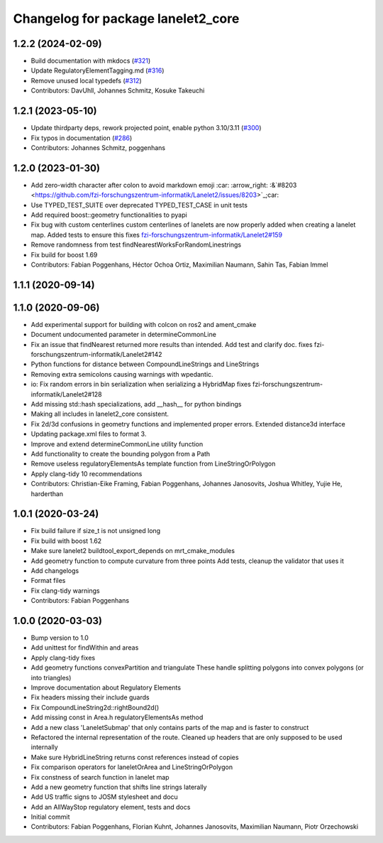 ^^^^^^^^^^^^^^^^^^^^^^^^^^^^^^^^^^^
Changelog for package lanelet2_core
^^^^^^^^^^^^^^^^^^^^^^^^^^^^^^^^^^^

1.2.2 (2024-02-09)
------------------
* Build documentation with mkdocs (`#321 <https://github.com/fzi-forschungszentrum-informatik/Lanelet2/issues/321>`_)
* Update RegulatoryElementTagging.md (`#316 <https://github.com/fzi-forschungszentrum-informatik/Lanelet2/issues/316>`_)
* Remove unused local typedefs (`#312 <https://github.com/fzi-forschungszentrum-informatik/Lanelet2/issues/312>`_)
* Contributors: DavUhll, Johannes Schmitz, Kosuke Takeuchi

1.2.1 (2023-05-10)
------------------
* Update thirdparty deps, rework projected point, enable python 3.10/3.11 (`#300 <https://github.com/immel-f/Lanelet2/issues/300>`_)
* Fix typos in documentation (`#286 <https://github.com/immel-f/Lanelet2/issues/286>`_)
* Contributors: Johannes Schmitz, poggenhans

1.2.0 (2023-01-30)
------------------
* Add zero-width character after colon to avoid markdown emoji
  :car: :arrow_right: :&`#8203 <https://github.com/fzi-forschungszentrum-informatik/Lanelet2/issues/8203>`_;car:
* Use TYPED_TEST_SUITE over deprecated TYPED_TEST_CASE in unit tests
* Add required boost::geometry functionalities to pyapi
* Fix bug with custom centerlines
  custom centerlines of lanelets are now properly added when creating a lanelet map. Added tests to ensure this
  fixes `fzi-forschungszentrum-informatik/Lanelet2#159 <https://github.com/fzi-forschungszentrum-informatik/Lanelet2/issues/159>`_
* Remove randomness from test findNearestWorksForRandomLinestrings
* Fix build for boost 1.69
* Contributors: Fabian Poggenhans, Héctor Ochoa Ortiz, Maximilian Naumann, Sahin Tas, Fabian Immel

1.1.1 (2020-09-14)
------------------

1.1.0 (2020-09-06)
------------------
* Add experimental support for building with colcon on ros2 and ament_cmake
* Document undocumented parameter in determineCommonLine
* Fix an issue that findNearest returned more results than intended. Add test and clarify doc.
  fixes fzi-forschungszentrum-informatik/Lanelet2#142
* Python functions for distance between CompoundLineStrings and LineStrings
* Removing extra semicolons causing warnings with wpedantic.
* io: Fix random errors in bin serialization when serializing a HybridMap
  fixes fzi-forschungszentrum-informatik/Lanelet2#128
* Add missing std::hash specializations, add __hash__ for python bindings
* Making all includes in lanelet2_core consistent.
* Fix 2d/3d confusions in geometry functions and implemented proper errors. Extended distance3d interface
* Updating package.xml files to format 3.
* Improve and extend determineCommonLine utility function
* Add functionality to create the bounding polygon from a Path
* Remove useless regulatoryElementsAs template function from LineStringOrPolygon
* Apply clang-tidy 10 recommendations
* Contributors: Christian-Eike Framing, Fabian Poggenhans, Johannes Janosovits, Joshua Whitley, Yujie He, harderthan

1.0.1 (2020-03-24)
------------------
* Fix build failure if size_t is not unsigned long
* Fix build with boost 1.62
* Make sure lanelet2 buildtool_export_depends on mrt_cmake_modules
* Add geometry function to compute curvature from three points
  Add tests, cleanup the validator that uses it
* Add changelogs
* Format files
* Fix clang-tidy warnings
* Contributors: Fabian Poggenhans

1.0.0 (2020-03-03)
------------------
* Bump version to 1.0
* Add unittest for findWithin and areas
* Apply clang-tidy fixes
* Add geometry functions convexPartition and triangulate
  These handle splitting polygons into convex polygons (or into triangles)
* Improve documentation about Regulatory Elements
* Fix headers missing their include guards
* Fix CompoundLineString2d::rightBound2d()
* Add missing const in Area.h regulatoryElementsAs method
* Add a new class 'LaneletSubmap' that only contains parts of the map and is faster to construct
* Refactored the internal representation of the route. Cleaned up headers that are only supposed to be used internally
* Make sure HybridLineString returns const references instead of copies
* Fix comparison operators for laneletOrArea and LineStringOrPolygon
* Fix constness of search function in lanelet map
* Add a new geometry function that shifts line strings laterally
* Add US traffic signs to JOSM stylesheet and docu
* Add an AllWayStop regulatory element, tests and docs
* Initial commit
* Contributors: Fabian Poggenhans, Florian Kuhnt, Johannes Janosovits, Maximilian Naumann, Piotr Orzechowski
